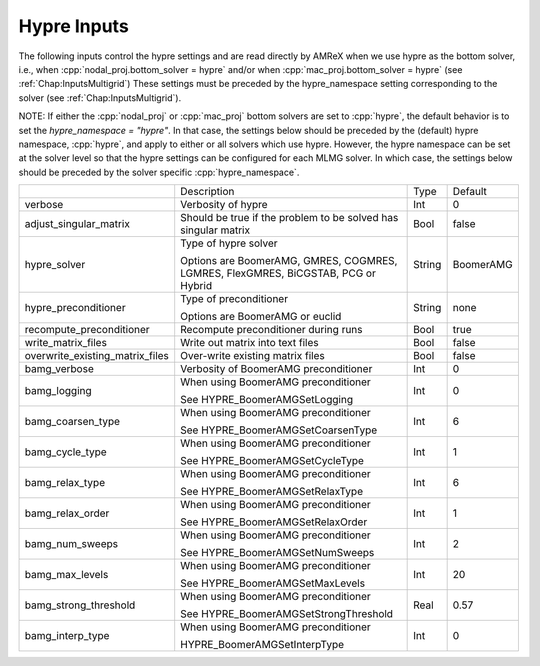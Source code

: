 .. _Chap:InputsHypre:

Hypre Inputs
=============

The following inputs control the hypre settings and are read directly 
by AMReX when we use hypre as the bottom solver, i.e., when 
:cpp:`nodal_proj.bottom_solver = hypre` and/or when 
:cpp:`mac_proj.bottom_solver = hypre` (see :ref:`Chap:InputsMultigrid`)
These settings must be preceded by the hypre_namespace setting corresponding 
to the solver (see :ref:`Chap:InputsMultigrid`).

NOTE: If either the :cpp:`nodal_proj` or :cpp:`mac_proj` bottom solvers are 
set to :cpp:`hypre`, the default behavior is to set the `hypre_namespace = "hypre"`. 
In that case, the settings below should be preceded by the (default) hypre namespace, 
:cpp:`hypre`, and apply to either or all solvers which use hypre. However, 
the hypre namespace can be set at the solver level so that the hypre settings 
can be configured for each MLMG solver. In which case, the settings below should be 
preceded by the solver specific :cpp:`hypre_namespace`. 


+-----------------------------------+-----------------------------------------------------------------------+-------------+--------------+
|                                   |  Description                                                          |   Type      | Default      |
+-----------------------------------+-----------------------------------------------------------------------+-------------+--------------+
| verbose                           |  Verbosity of hypre                                                   |   Int       |   0          |
+-----------------------------------+-----------------------------------------------------------------------+-------------+--------------+
| adjust_singular_matrix            |  Should be true if the problem to be solved has singular matrix       |   Bool      |   false      | 
+-----------------------------------+-----------------------------------------------------------------------+-------------+--------------+
| hypre_solver                      |  Type of hypre solver                                                 |   String    |  BoomerAMG   |
|                                   |                                                                       |             |              |
|                                   |  Options are BoomerAMG, GMRES, COGMRES, LGMRES, FlexGMRES, BiCGSTAB,  |             |              |
|                                   |  PCG or Hybrid                                                        |             |              |
+-----------------------------------+-----------------------------------------------------------------------+-------------+--------------+
| hypre_preconditioner              |  Type of preconditioner                                               |   String    |   none       |
|                                   |                                                                       |             |              |
|                                   |  Options are BoomerAMG or euclid                                      |             |              |
+-----------------------------------+-----------------------------------------------------------------------+-------------+--------------+
| recompute_preconditioner          |  Recompute preconditioner during runs                                 |    Bool     |   true       | 
+-----------------------------------+-----------------------------------------------------------------------+-------------+--------------+
| write_matrix_files                |  Write out matrix into text files                                     |    Bool     |   false      | 
+-----------------------------------+-----------------------------------------------------------------------+-------------+--------------+
| overwrite_existing_matrix_files   |  Over-write existing matrix files                                     |    Bool     |   false      | 
+-----------------------------------+-----------------------------------------------------------------------+-------------+--------------+
| bamg_verbose                      |  Verbosity of BoomerAMG preconditioner                                |    Int      |   0          | 
+-----------------------------------+-----------------------------------------------------------------------+-------------+--------------+
| bamg_logging                      |  When using BoomerAMG preconditioner                                  |    Int      |   0          | 
|                                   |                                                                       |             |              | 
|                                   |  See HYPRE_BoomerAMGSetLogging                                        |             |              | 
+-----------------------------------+-----------------------------------------------------------------------+-------------+--------------+
| bamg_coarsen_type                 |  When using BoomerAMG preconditioner                                  |    Int      |   6          | 
|                                   |                                                                       |             |              | 
|                                   |  See HYPRE_BoomerAMGSetCoarsenType                                    |             |              | 
+-----------------------------------+-----------------------------------------------------------------------+-------------+--------------+
| bamg_cycle_type                   |  When using BoomerAMG preconditioner                                  |    Int      |   1          | 
|                                   |                                                                       |             |              | 
|                                   |  See HYPRE_BoomerAMGSetCycleType                                      |             |              | 
+-----------------------------------+-----------------------------------------------------------------------+-------------+--------------+
| bamg_relax_type                   |  When using BoomerAMG preconditioner                                  |    Int      |   6          | 
|                                   |                                                                       |             |              | 
|                                   |  See HYPRE_BoomerAMGSetRelaxType                                      |             |              | 
+-----------------------------------+-----------------------------------------------------------------------+-------------+--------------+
| bamg_relax_order                  |  When using BoomerAMG preconditioner                                  |    Int      |   1          | 
|                                   |                                                                       |             |              | 
|                                   |  See HYPRE_BoomerAMGSetRelaxOrder                                     |             |              | 
+-----------------------------------+-----------------------------------------------------------------------+-------------+--------------+
| bamg_num_sweeps                   |  When using BoomerAMG preconditioner                                  |    Int      |   2          | 
|                                   |                                                                       |             |              | 
|                                   |  See HYPRE_BoomerAMGSetNumSweeps                                      |             |              | 
+-----------------------------------+-----------------------------------------------------------------------+-------------+--------------+
| bamg_max_levels                   |  When using BoomerAMG preconditioner                                  |    Int      |   20         | 
|                                   |                                                                       |             |              | 
|                                   |  See HYPRE_BoomerAMGSetMaxLevels                                      |             |              | 
+-----------------------------------+-----------------------------------------------------------------------+-------------+--------------+
| bamg_strong_threshold             |  When using BoomerAMG preconditioner                                  |    Real     |   0.57       | 
|                                   |                                                                       |             |              | 
|                                   |  See HYPRE_BoomerAMGSetStrongThreshold                                |             |              | 
+-----------------------------------+-----------------------------------------------------------------------+-------------+--------------+
| bamg_interp_type                  |  When using BoomerAMG preconditioner                                  |    Int      |   0          | 
|                                   |                                                                       |             |              | 
|                                   |  HYPRE_BoomerAMGSetInterpType                                         |             |              | 
+-----------------------------------+-----------------------------------------------------------------------+-------------+--------------+
